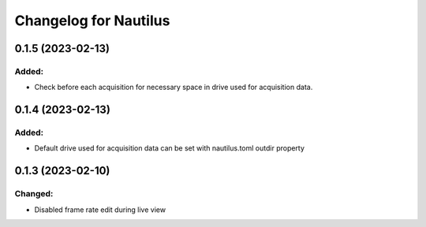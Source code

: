 Changelog for Nautilus
======================

0.1.5 (2023-02-13)
------------------

Added:
^^^^^^
- Check before each acquisition for necessary space in drive used for acquisition data.


0.1.4 (2023-02-13)
------------------

Added:
^^^^^^
- Default drive used for acquisition data can be set with nautilus.toml outdir property


0.1.3 (2023-02-10)
------------------

Changed:
^^^^^^^^
- Disabled frame rate edit during live view